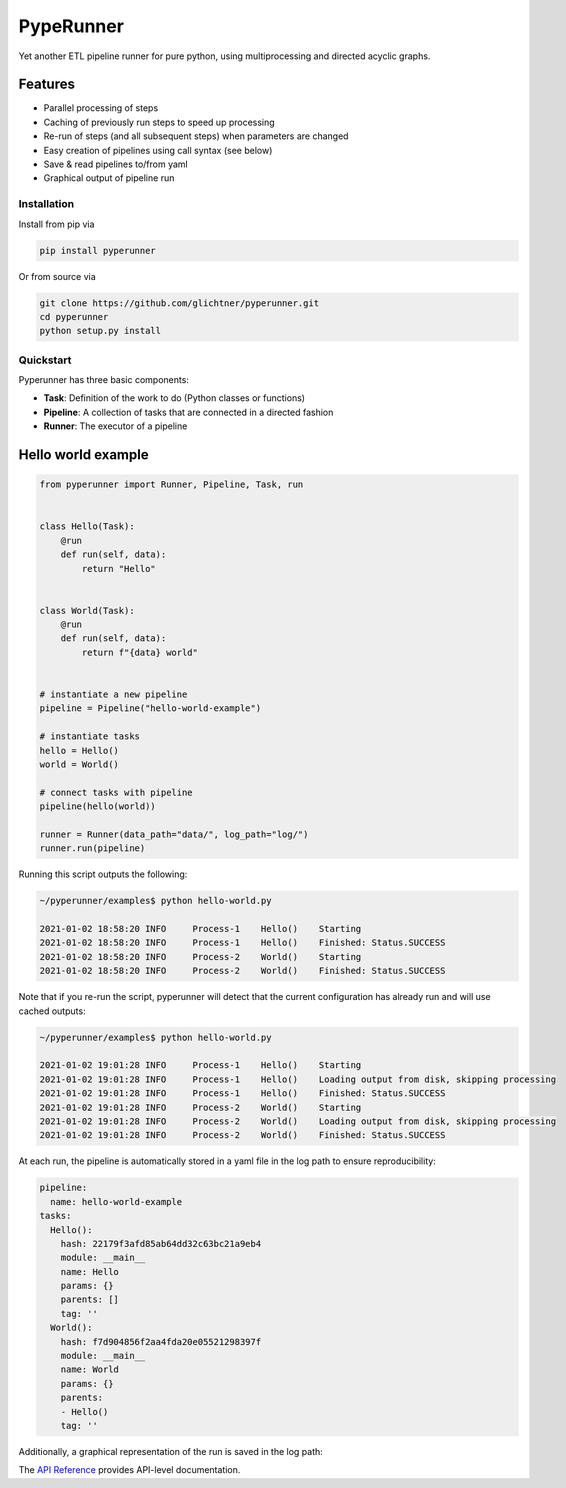 PypeRunner
##########
.. start-badges

.. image:: https://readthedocs.org/projects/pyperunner/badge/?version=latest
    :target: https://pyperunner.readthedocs.io/en/latest/?badge=latest
    :alt: Documentation Status

.. image:: https://badge.fury.io/py/pyperunner.svg
    :alt: PyPI Package latest release
    :target: https://pypi.org/project/pyperunner

.. image:: https://img.shields.io/pypi/pyversions/pyperunner.svg
    :alt: Supported Python Versions
    :target: https://pypi.org/project/pyperunner/

.. image:: https://pepy.tech/badge/pyperunner
    :alt: Downloads
    :target: https://pepy.tech/project/pyperunner/

.. end-badges

Yet another ETL pipeline runner for pure python, using multiprocessing and directed acyclic graphs.

Features
--------

- Parallel processing of steps
- Caching of previously run steps to speed up processing
- Re-run of steps (and all subsequent steps) when parameters are changed
- Easy creation of pipelines using call syntax (see below)
- Save & read pipelines to/from yaml
- Graphical output of pipeline run


Installation
============
Install from pip via

.. code-block:: bash

    pip install pyperunner

Or from source via

.. code-block:: bash

    git clone https://github.com/glichtner/pyperunner.git
    cd pyperunner
    python setup.py install


Quickstart
==========
Pyperunner has three basic components:

* **Task**: Definition of the work to do (Python classes or functions)
* **Pipeline**: A collection of tasks that are connected in a directed fashion
* **Runner**: The executor of a pipeline

Hello world example
-------------------

.. code-block:: python

    from pyperunner import Runner, Pipeline, Task, run


    class Hello(Task):
        @run
        def run(self, data):
            return "Hello"


    class World(Task):
        @run
        def run(self, data):
            return f"{data} world"


    # instantiate a new pipeline
    pipeline = Pipeline("hello-world-example")

    # instantiate tasks
    hello = Hello()
    world = World()

    # connect tasks with pipeline
    pipeline(hello(world))

    runner = Runner(data_path="data/", log_path="log/")
    runner.run(pipeline)

Running this script outputs the following:

.. code-block:: console

    ~/pyperunner/examples$ python hello-world.py

    2021-01-02 18:58:20 INFO     Process-1    Hello()    Starting
    2021-01-02 18:58:20 INFO     Process-1    Hello()    Finished: Status.SUCCESS
    2021-01-02 18:58:20 INFO     Process-2    World()    Starting
    2021-01-02 18:58:20 INFO     Process-2    World()    Finished: Status.SUCCESS

Note that if you re-run the script, pyperunner will detect that the current configuration has already run and will use cached outputs:

.. code-block:: console

    ~/pyperunner/examples$ python hello-world.py

    2021-01-02 19:01:28 INFO     Process-1    Hello()    Starting
    2021-01-02 19:01:28 INFO     Process-1    Hello()    Loading output from disk, skipping processing
    2021-01-02 19:01:28 INFO     Process-1    Hello()    Finished: Status.SUCCESS
    2021-01-02 19:01:28 INFO     Process-2    World()    Starting
    2021-01-02 19:01:28 INFO     Process-2    World()    Loading output from disk, skipping processing
    2021-01-02 19:01:28 INFO     Process-2    World()    Finished: Status.SUCCESS

At each run, the pipeline is automatically stored in a yaml file in the log path to ensure reproducibility:

.. code-block:: yaml

    pipeline:
      name: hello-world-example
    tasks:
      Hello():
        hash: 22179f3afd85ab64dd32c63bc21a9eb4
        module: __main__
        name: Hello
        params: {}
        parents: []
        tag: ''
      World():
        hash: f7d904856f2aa4fda20e05521298397f
        module: __main__
        name: World
        params: {}
        parents:
        - Hello()
        tag: ''

Additionally, a graphical representation of the run is saved in the log path:

.. image:: examples/hello-world-status.png
   :width: 20%
   :alt: Hello World pipeline status
   :align: center


The `API Reference <http://pyperunner.readthedocs.io>`_ provides API-level documentation.
